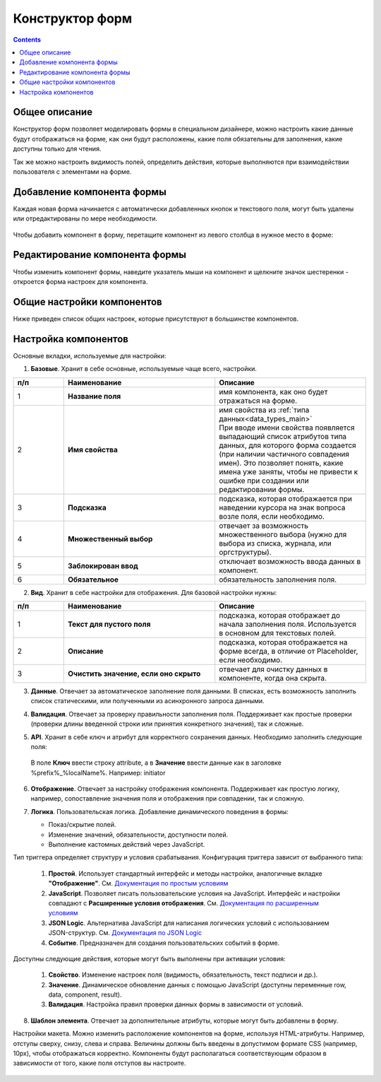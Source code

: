 .. _form_builder:

Конструктор форм
=================

.. contents:: 
   :depth: 3

Общее описание
---------------

Конструктор форм позволяет моделировать формы в специальном дизайнере, можно настроить какие данные будут отображаться на форме, как они будут расположены, какие поля обязательны для заполнения, какие доступны только для чтения.

Так же можно настроить видимость полей, определить действия, которые выполняются при взаимодействии пользователя с элементами на форме.

Добавление компонента формы
-----------------------------

Каждая новая форма начинается с автоматически добавленных кнопок и текстового поля, могут быть удалены или отредактированы по мере необходимости.

 .. image:: _static/form_builder/builder.png
       :width: 600
       :align: center

Чтобы добавить компонент в форму, перетащите компонент из левого столбца в нужное место в форме:

 .. image:: _static/form_builder/builder_1.png
       :width: 600
       :align: center

Редактирование компонента формы
--------------------------------

Чтобы изменить компонент формы, наведите указатель мыши на компонент и щелкните значок шестеренки - откроется ​​форма настроек для компонента.

 .. image:: _static/form_builder/builder_2.png
       :width: 600
       :align: center


Общие настройки компонентов
---------------------------

Ниже приведен список общих настроек, которые присутствуют в большинстве компонентов.

Настройка компонентов
---------------------

Основные вкладки, используемые для настройки:

1. **Базовые**. Хранит в себе основные, используемые чаще всего, настройки.

   .. image:: _static/form_builder/tab_1.png
         :width: 600
         :align: center

.. list-table::
      :widths: 10 30 30
      :header-rows: 1
      :align: center
      :class: tight-table 

      * - п/п
        - Наименование
        - Описание
      * - 1
        - **Название поля** 
        - имя компонента, как оно будет отражаться на форме.
      * - 2
        - **Имя свойства** 
        - | имя свойства из :ref:`типа данных<data_types_main>`
          | При вводе имени свойства появляется выпадающий список атрибутов типа данных, для которого форма создается (при наличии частичного совпадения имен). Это позволяет понять, какие имена уже заняты, чтобы не привести к ошибке при создании или редактировании формы.

                 .. image:: _static/form_builder/tab_1_variants.png
                      :width: 500
                      :align: center

      * - 3
        - **Подсказка** 
        - подсказка, которая отображается при наведении курсора на знак вопроса возле поля, если необходимо. 
      * - 4
        - **Множественный выбор** 
        - отвечает за возможность множественного выбора (нужно для выбора из списка, журнала, или оргструктуры).
      * - 5
        - **Заблокирован ввод** 
        - отключает возможность ввода данных в компонент.
      * - 6
        - **Обязательное** 
        - обязательность заполнения поля.


2. **Вид**. Хранит в себе настройки для отображения. Для базовой настройки нужны:

   .. image:: _static/form_builder/tab_2.png
         :width: 600
         :align: center

.. list-table::
      :widths: 10 30 30
      :header-rows: 1
      :align: center
      :class: tight-table 

      * - п/п
        - Наименование
        - Описание
      * - 1
        - **Текст для пустого поля** 
        - подсказка, которая отображает до начала заполнения поля. Используется в основном для текстовых полей.
      * - 2
        - **Описание** 
        - подсказка, которая отображается на форме всегда, в отличие от Placeholder, если необходимо.
      * - 3
        - **Очистить значение, если оно скрыто** 
        - отвечает для очистку данных в компоненте, когда она скрыта.

3. **Данные**. Отвечает за автоматическое заполнение поля данными. В списках, есть возможность заполнить список статическими, или полученными из асинхронного запроса данными.

   .. image:: _static/form_builder/tab_3.png
         :width: 600
         :align: center

4. **Валидация**. Отвечает за проверку правильности заполнения поля. Поддерживает как простые проверки (проверки длины введенной строки или принятия конкретного значения), так и сложные.

   .. image:: _static/form_builder/tab_4.png
         :width: 600
         :align: center

5. **API**. Хранит в себе ключ и атрибут для корректного сохранения данных. Необходимо заполнить следующие поля:

   .. image:: _static/form_builder/tab_5.png
         :width: 600
         :align: center

 В поле **Ключ** ввести строку attribute, а в **Значение** ввести данные как в заголовке %prefix%_%localName%. Например: initiator

6. **Отображение**. Отвечает за настройку отображения компонента. Поддерживает как простую логику, например, сопоставление значения поля и отображения при совпадении, так и сложную.

   .. image:: _static/form_builder/tab_6.png
         :width: 600
         :align: center
7. **Логика**. Пользовательская логика. Добавление динамического поведения в формы:

   - Показ/скрытие полей.
   - Изменение значений, обязательности, доступности полей.
   - Выполнение кастомных действий через JavaScript.

   .. image:: _static/form_builder/tab_7.png
         :width: 600
         :align: center

Тип триггера определяет структуру и условия срабатывания. Конфигурация триггера зависит от выбранного типа:

  1. **Простой**. Использует стандартный интерфейс и методы настройки, аналогичные вкладке **"Отображение"**. См. `Документация по простым условиям <https://help.form.io/userguide/form-building/logic-and-conditions#simple-conditions-8.0.x>`_

  2. **JavaScript**. Позволяет писать пользовательские условия на JavaScript. Интерфейс и настройки совпадают с **Расширенные условия отображения**. См. `Документация по расширенным условиям <https://help.form.io/userguide/form-building/logic-and-conditions#advanced-conditions>`_

  3. **JSON Logic**. Альтернатива JavaScript для написания логических условий с использованием JSON-структур. См. `Документация по JSON Logic <https://help.form.io/userguide/form-building/logic-and-conditions#json-logic>`_

  4. **Событие**. Предназначен для создания пользовательских событий в форме.

Доступны следующие действия, которые могут быть выполнены при активации условия:

  1. **Свойство**. Изменение настроек поля (видимость, обязательность, текст подписи и др.).

  2. **Значение**. Динамическое обновление данных с помощью JavaScript (доступны переменные row, data, component, result).

  3. **Валидация**. Настройка правил проверки данных формы в зависимости от условий.

8. **Шаблон элемента**. Отвечает за дополнительные атрибуты, которые могут быть добавлены в форму.

Настройки макета. Можно изменить расположение компонентов на форме, используя HTML-атрибуты. Например, отступы сверху, снизу, слева и справа. Величины должны быть введены в допустимом формате CSS (например, 10px), чтобы отображаться корректно.
Компоненты будут располагаться соответствующим образом в зависимости от того, какие поля отступов вы настроите. 

   .. image:: _static/form_builder/tab_8.png
         :width: 600
         :align: center